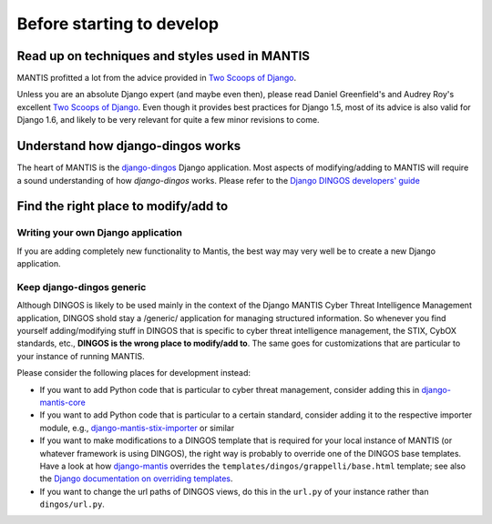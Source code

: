 Before starting to develop
==========================


Read up on techniques and styles used in MANTIS
-----------------------------------------------

MANTIS profitted a lot from the advice provided in `Two Scoops of Django`_.

Unless you are an absolute Django expert (and maybe even then), please
read Daniel Greenfield's and Audrey Roy's excellent `Two Scoops of Django`_.
Even though it provides best practices for Django 1.5, most of its
advice is also valid for Django 1.6, and likely to be very relevant
for quite a few minor revisions to come.


Understand how django-dingos works
----------------------------------

The heart of MANTIS is the `django-dingos`_ Django application.
Most aspects of modifying/adding to MANTIS will require
a sound understanding of how `django-dingos` works.
Please refer to the `Django DINGOS developers' guide`_


Find the right place to modify/add to
-------------------------------------

Writing your own Django application
~~~~~~~~~~~~~~~~~~~~~~~~~~~~~~~~~~~

If you are adding completely new functionality to Mantis,
the best way may very well be to create a new Django
application.



Keep django-dingos generic
~~~~~~~~~~~~~~~~~~~~~~~~~~

Although DINGOS is likely to be used mainly in the context of the
Django MANTIS Cyber Threat Intelligence Management application,
DINGOS shold stay a /generic/ application for managing
structured information. So whenever you find yourself
adding/modifying stuff in DINGOS that is specific to
cyber threat intelligence management, the STIX, CybOX standards,
etc., **DINGOS is the wrong place to modify/add to**. The same goes
for customizations that are particular to your instance
of running MANTIS.

Please consider the following places for development instead:

* If you want to add Python code that is particular to cyber threat
  management, consider adding this in `django-mantis-core`_

* If you want to add Python code that is particular to a certain
  standard, consider adding it to the respective importer module,
  e.g., `django-mantis-stix-importer`_ or similar

* If you want to make modifications to a DINGOS template that
  is required for your local instance of MANTIS (or whatever
  framework is using DINGOS), the right way is probably
  to override one of the DINGOS base templates. Have a look
  at how `django-mantis`_ overrides the
  ``templates/dingos/grappelli/base.html`` template;
  see also the `Django documentation on overriding templates`_.

* If you want to change the url paths of DINGOS views,
  do this in the ``url.py`` of your instance rather
  than ``dingos/url.py``.








.. _Two Scoops of Django: https://django.2scoops.org/
.. _django-mantis-core: https://github.com/siemens/django-mantis-core
.. _django-mantis-stix-importer: https://github.com/siemens/django-mantis-stix-importer
.. _django-mantis: https://github.com/siemens/django-mantis
.. _Django documentation on overriding templates: https://docs.djangoproject.com/en/1.6/intro/tutorial02/#ref-customizing-your-projects-templates
.. _django-dingos: https://github.com/siemens/django-dingos
.. _Django DINGOS developers' guide: http://django-dingos.readthedocs.org/en/latest/developers_guide.html
